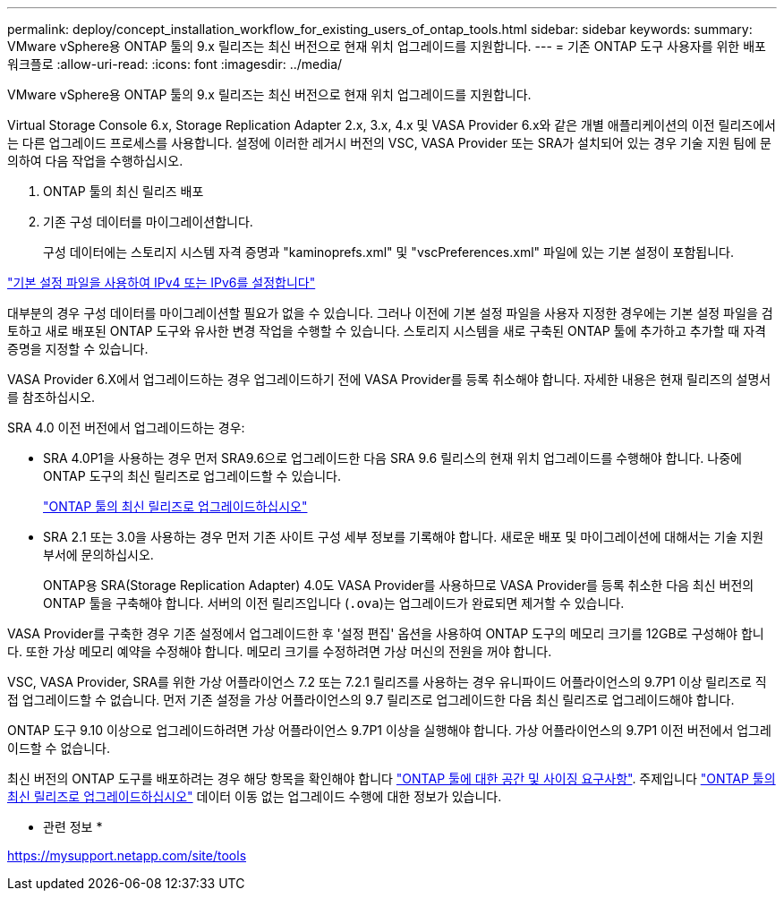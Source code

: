---
permalink: deploy/concept_installation_workflow_for_existing_users_of_ontap_tools.html 
sidebar: sidebar 
keywords:  
summary: VMware vSphere용 ONTAP 툴의 9.x 릴리즈는 최신 버전으로 현재 위치 업그레이드를 지원합니다. 
---
= 기존 ONTAP 도구 사용자를 위한 배포 워크플로
:allow-uri-read: 
:icons: font
:imagesdir: ../media/


[role="lead"]
VMware vSphere용 ONTAP 툴의 9.x 릴리즈는 최신 버전으로 현재 위치 업그레이드를 지원합니다.

Virtual Storage Console 6.x, Storage Replication Adapter 2.x, 3.x, 4.x 및 VASA Provider 6.x와 같은 개별 애플리케이션의 이전 릴리즈에서는 다른 업그레이드 프로세스를 사용합니다. 설정에 이러한 레거시 버전의 VSC, VASA Provider 또는 SRA가 설치되어 있는 경우 기술 지원 팀에 문의하여 다음 작업을 수행하십시오.

. ONTAP 툴의 최신 릴리즈 배포
. 기존 구성 데이터를 마이그레이션합니다.
+
구성 데이터에는 스토리지 시스템 자격 증명과 "kaminoprefs.xml" 및 "vscPreferences.xml" 파일에 있는 기본 설정이 포함됩니다.



link:../configure/reference_set_ipv4_or_ipv6.html["기본 설정 파일을 사용하여 IPv4 또는 IPv6를 설정합니다"]

대부분의 경우 구성 데이터를 마이그레이션할 필요가 없을 수 있습니다. 그러나 이전에 기본 설정 파일을 사용자 지정한 경우에는 기본 설정 파일을 검토하고 새로 배포된 ONTAP 도구와 유사한 변경 작업을 수행할 수 있습니다. 스토리지 시스템을 새로 구축된 ONTAP 툴에 추가하고 추가할 때 자격 증명을 지정할 수 있습니다.

VASA Provider 6.X에서 업그레이드하는 경우 업그레이드하기 전에 VASA Provider를 등록 취소해야 합니다. 자세한 내용은 현재 릴리즈의 설명서를 참조하십시오.

SRA 4.0 이전 버전에서 업그레이드하는 경우:

* SRA 4.0P1을 사용하는 경우 먼저 SRA9.6으로 업그레이드한 다음 SRA 9.6 릴리스의 현재 위치 업그레이드를 수행해야 합니다. 나중에 ONTAP 도구의 최신 릴리즈로 업그레이드할 수 있습니다.
+
link:../deploy/task_upgrade_to_the_9_8_ontap_tools_for_vmware_vsphere.html["ONTAP 툴의 최신 릴리즈로 업그레이드하십시오"]

* SRA 2.1 또는 3.0을 사용하는 경우 먼저 기존 사이트 구성 세부 정보를 기록해야 합니다. 새로운 배포 및 마이그레이션에 대해서는 기술 지원 부서에 문의하십시오.
+
ONTAP용 SRA(Storage Replication Adapter) 4.0도 VASA Provider를 사용하므로 VASA Provider를 등록 취소한 다음 최신 버전의 ONTAP 툴을 구축해야 합니다. 서버의 이전 릴리즈입니다 (`.ova`)는 업그레이드가 완료되면 제거할 수 있습니다.



VASA Provider를 구축한 경우 기존 설정에서 업그레이드한 후 '설정 편집' 옵션을 사용하여 ONTAP 도구의 메모리 크기를 12GB로 구성해야 합니다. 또한 가상 메모리 예약을 수정해야 합니다. 메모리 크기를 수정하려면 가상 머신의 전원을 꺼야 합니다.

VSC, VASA Provider, SRA를 위한 가상 어플라이언스 7.2 또는 7.2.1 릴리즈를 사용하는 경우 유니파이드 어플라이언스의 9.7P1 이상 릴리즈로 직접 업그레이드할 수 없습니다. 먼저 기존 설정을 가상 어플라이언스의 9.7 릴리즈로 업그레이드한 다음 최신 릴리즈로 업그레이드해야 합니다.

ONTAP 도구 9.10 이상으로 업그레이드하려면 가상 어플라이언스 9.7P1 이상을 실행해야 합니다. 가상 어플라이언스의 9.7P1 이전 버전에서 업그레이드할 수 없습니다.

최신 버전의 ONTAP 도구를 배포하려는 경우 해당 항목을 확인해야 합니다 link:../deploy/concept_space_and_sizing_requirements_for_ontap_tools_for_vmware_vsphere.html["ONTAP 툴에 대한 공간 및 사이징 요구사항"]. 주제입니다 link:../deploy/task_upgrade_to_the_9_8_ontap_tools_for_vmware_vsphere.html["ONTAP 툴의 최신 릴리즈로 업그레이드하십시오"] 데이터 이동 없는 업그레이드 수행에 대한 정보가 있습니다.

* 관련 정보 *

https://mysupport.netapp.com/site/tools[]
